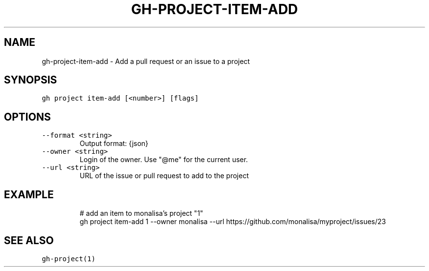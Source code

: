 .nh
.TH "GH-PROJECT-ITEM-ADD" "1" "Jul 2023" "GitHub CLI 2.32.1" "GitHub CLI manual"

.SH NAME
.PP
gh-project-item-add - Add a pull request or an issue to a project


.SH SYNOPSIS
.PP
\fB\fCgh project item-add [<number>] [flags]\fR


.SH OPTIONS
.TP
\fB\fC--format\fR \fB\fC<string>\fR
Output format: {json}

.TP
\fB\fC--owner\fR \fB\fC<string>\fR
Login of the owner. Use "@me" for the current user.

.TP
\fB\fC--url\fR \fB\fC<string>\fR
URL of the issue or pull request to add to the project


.SH EXAMPLE
.PP
.RS

.nf
# add an item to monalisa's project "1"
gh project item-add 1 --owner monalisa --url https://github.com/monalisa/myproject/issues/23


.fi
.RE


.SH SEE ALSO
.PP
\fB\fCgh-project(1)\fR
